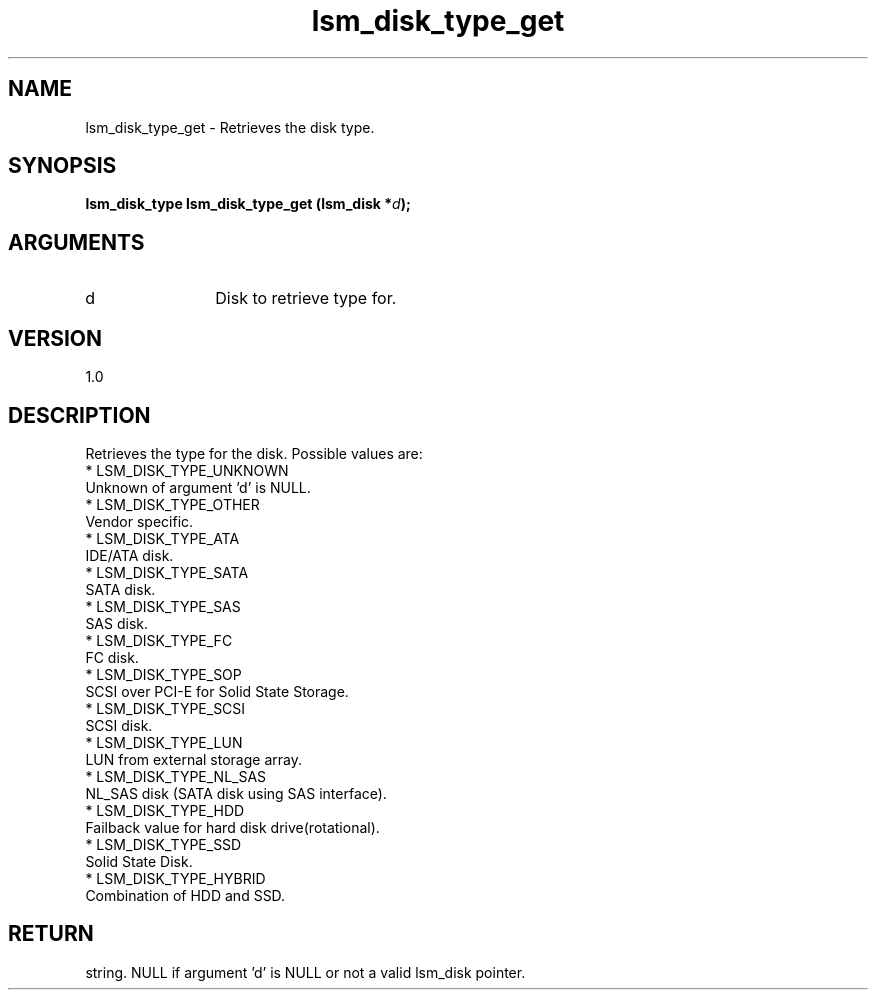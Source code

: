 .TH "lsm_disk_type_get" 3 "lsm_disk_type_get" "May 2018" "Libstoragemgmt C API Manual" 
.SH NAME
lsm_disk_type_get \- Retrieves the disk type.
.SH SYNOPSIS
.B "lsm_disk_type" lsm_disk_type_get
.BI "(lsm_disk *" d ");"
.SH ARGUMENTS
.IP "d" 12
Disk to retrieve type for.
.SH "VERSION"
1.0
.SH "DESCRIPTION"
Retrieves the type for the disk. Possible values are:
    * LSM_DISK_TYPE_UNKNOWN
        Unknown of argument 'd' is NULL.
    * LSM_DISK_TYPE_OTHER
        Vendor specific.
    * LSM_DISK_TYPE_ATA
        IDE/ATA disk.
    * LSM_DISK_TYPE_SATA
        SATA disk.
    * LSM_DISK_TYPE_SAS
        SAS disk.
    * LSM_DISK_TYPE_FC
        FC disk.
    * LSM_DISK_TYPE_SOP
        SCSI over PCI-E for Solid State Storage.
    * LSM_DISK_TYPE_SCSI
        SCSI disk.
    * LSM_DISK_TYPE_LUN
        LUN from external storage array.
    * LSM_DISK_TYPE_NL_SAS
        NL_SAS disk (SATA disk using SAS interface).
    * LSM_DISK_TYPE_HDD
        Failback value for hard disk drive(rotational).
    * LSM_DISK_TYPE_SSD
        Solid State Disk.
    * LSM_DISK_TYPE_HYBRID
        Combination of HDD and SSD.
.SH "RETURN"
string. NULL if argument 'd' is NULL or not a valid lsm_disk pointer.
